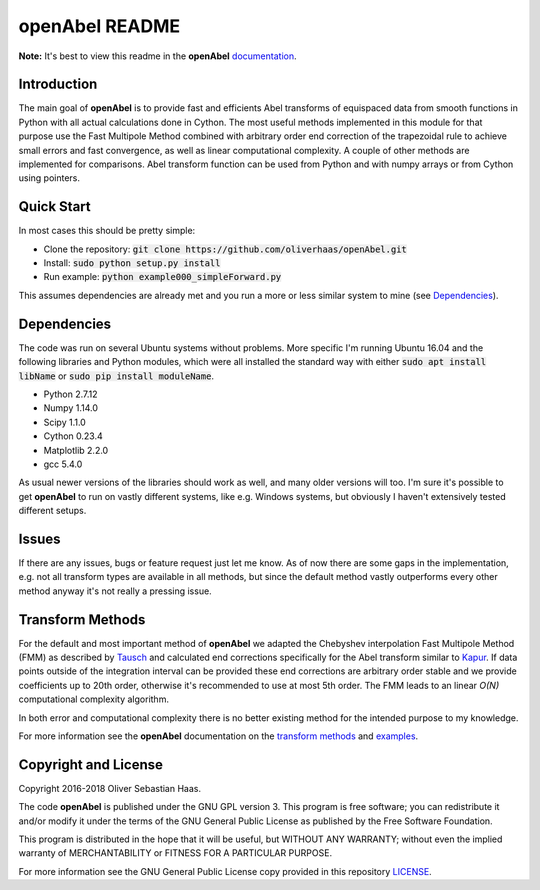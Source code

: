 
openAbel README
=========

.. image:: https://travis-ci.org/oliverhaas/openAbel.svg?branch=master
    :target: https://travis-ci.org/oliverhaas/openAbel
    :alt: Build Status

.. image:: https://readthedocs.org/projects/openabel/badge/?version=latest
    :target: https://openabel.readthedocs.io/en/latest/?badge=latest
    :alt: Documentation Status
    
**Note:** It's best to view this readme in the 
**openAbel** `documentation <https://openabel.readthedocs.io/en/latest/index.html>`_.



Introduction
--------------


The main goal of **openAbel** is to provide fast and efficients Abel transforms of equispaced data
from smooth functions in Python with all actual calculations done in Cython. 
The most useful methods implemented in this module for that purpose use the Fast Multipole Method combined with
arbitrary order end correction of the trapezoidal rule to achieve small errors and fast convergence,
as well as linear computational complexity. A couple of other methods are implemented for comparisons.
Abel transform function can be used from Python and with numpy arrays or from Cython using pointers.



Quick Start
--------------

In most cases this should be pretty simple:

- Clone the repository: :code:`git clone https://github.com/oliverhaas/openAbel.git`
- Install: :code:`sudo python setup.py install`
- Run example: :code:`python example000_simpleForward.py`

This assumes dependencies are already met and you run a more or less similar system to mine (see `Dependencies`_).



Dependencies
--------------

The code was run on several Ubuntu systems without problems. More specific I'm running Ubuntu 16.04 and the following libraries and
Python modules, which were all installed the standard way with either :code:`sudo apt install libName` or 
:code:`sudo pip install moduleName`. 

- Python 2.7.12

- Numpy 1.14.0

- Scipy 1.1.0

- Cython 0.23.4

- Matplotlib 2.2.0

- gcc 5.4.0


As usual newer versions of the libraries should work as well, and many older versions will too. I'm sure it's possible to
get **openAbel** to run on vastly different systems, like e.g. Windows systems, but obviously I haven't extensively tested
different setups.



Issues
--------------

If there are any issues, bugs or feature request just let me know. As of now there are some gaps in the implementation, e.g.
not all transform types are available in all methods, but since the default method vastly outperforms every other method 
anyway it's not really a pressing issue.



Transform Methods
--------------

For the default and most important method of **openAbel** we adapted the Chebyshev interpolation Fast Multipole Method (FMM) 
as described by `Tausch <https://link.springer.com/chapter/10.1007/978-3-642-25670-7_6>`_ and calculated end corrections 
specifically for the Abel transform similar to `Kapur <https://epubs.siam.org/doi/abs/10.1137/S0036142995287847>`_. 
If data points outside of the integration interval can be provided these end corrections are arbitrary order stable
and we provide coefficients up to 20th order, otherwise it's recommended to use at most 5th order.
The FMM leads to an linear *O(N)* computational complexity algorithm.

In both error and computational complexity there is no better existing method for the intended purpose to my knowledge.

For more information see the **openAbel** documentation on the 
`transform methods <https://openabel.readthedocs.io/en/latest/transformMethods.html>`_ and 
`examples <https://openabel.readthedocs.io/en/latest/examples.html>`_.


Copyright and License
--------------

Copyright 2016-2018 Oliver Sebastian Haas.

The code **openAbel** is published under the GNU GPL version 3. This program is free software; you can redistribute it and/or modify
it under the terms of the GNU General Public License as published by the Free Software Foundation. 

This program is distributed in the hope that it will be useful, but WITHOUT ANY WARRANTY; without even the implied warranty of MERCHANTABILITY or FITNESS FOR A PARTICULAR PURPOSE. 

For more information see the GNU General Public License copy provided in this repository `LICENSE <https://github.com/oliverhaas/openAbel/tree/master/LICENSE>`_.












